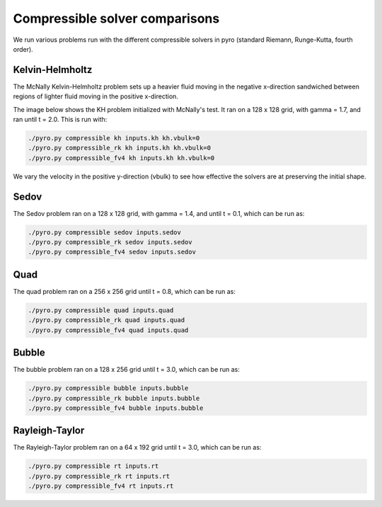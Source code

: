Compressible solver comparisons
===============================

We run various problems run with the different compressible solvers in pyro (standard Riemann, Runge-Kutta, fourth order).


Kelvin-Helmholtz
^^^^^^^^^^^^^^^^
The McNally Kelvin-Helmholtz problem sets up a heavier fluid moving in the negative x-direction sandwiched between regions of lighter fluid moving in the positive x-direction.

The image below shows the KH problem initialized with McNally's test. It ran on a 128 x 128 grid, with gamma = 1.7, and ran until t = 2.0. This is run with:

.. code-block:: none

  ./pyro.py compressible kh inputs.kh kh.vbulk=0
  ./pyro.py compressible_rk kh inputs.kh kh.vbulk=0
  ./pyro.py compressible_fv4 kh inputs.kh kh.vbulk=0

.. image:: ./solver_comparisons/kh.png
   :align: center
	     

We vary the velocity in the positive y-direction (vbulk) to see how effective the solvers are at preserving the initial shape.


Sedov
^^^^^
The Sedov problem ran on a 128 x 128 grid, with gamma = 1.4, and until t = 0.1, which can be run as:

.. code-block:: none
  
   ./pyro.py compressible sedov inputs.sedov
   ./pyro.py compressible_rk sedov inputs.sedov
   ./pyro.py compressible_fv4 sedov inputs.sedov

.. image:: ./solver_comparisons/sedov.png

.. image:: ./solver_comparisons/sedov_rk.png
  
.. image:: ./solver_comparisons/sedov_fv4.png

Quad
^^^^
The quad problem ran on a 256 x 256 grid until t = 0.8, which can be run as:

.. code-block:: none

   ./pyro.py compressible quad inputs.quad
   ./pyro.py compressible_rk quad inputs.quad
   ./pyro.py compressible_fv4 quad inputs.quad

.. image:: ./solver_comparisons/quad.png
   :width: 30%
	
.. image:: ./solver_comparisons/quad_rk.png
   :width: 30%

.. image:: ./solver_comparisons/quad_fv4.png
   :width: 30%
	      
   
Bubble
^^^^^^
The bubble problem ran on a 128 x 256 grid until t = 3.0, which can be run as:

.. code-block:: none

   ./pyro.py compressible bubble inputs.bubble
   ./pyro.py compressible_rk bubble inputs.bubble
   ./pyro.py compressible_fv4 bubble inputs.bubble

.. image:: ./solver_comparisons/bubble.png
   :width: 30%

.. image:: ./solver_comparisons/bubble_rk.png
   :width: 30%

.. image:: ./solver_comparisons/bubble_fv4.png
   :width: 30%


Rayleigh-Taylor
^^^^^^^^^^^^^^^
The Rayleigh-Taylor problem ran on a 64 x 192 grid until t = 3.0, which can be run as:

.. code-block:: none

   ./pyro.py compressible rt inputs.rt
   ./pyro.py compressible_rk rt inputs.rt
   ./pyro.py compressible_fv4 rt inputs.rt

.. image:: ./solver_comparisons/rt.png
   :align: center

.. image:: ./solver_comparisons/rt_rk.png
   :align: center
		      
.. image:: ./solver_comparisons/rt_fv4.png
   :align: center
